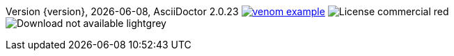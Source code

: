 
// venom-example project status info
[small]#Version {version}, {localdate}, AsciiDoctor {asciidoctor-version}#
image:http://img.shields.io/github/issues/aim42/venom-example.svg[link={project-issues}]
image:https://img.shields.io/badge/License-commercial-red.svg[]
image:https://img.shields.io/badge/Download-not available-lightgrey.svg[]